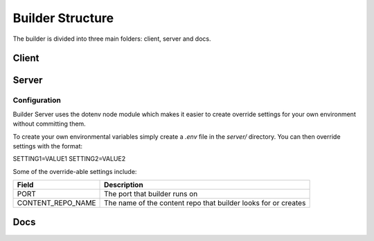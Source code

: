 .. _builder_structure:

#################
Builder Structure
#################

The builder is divided into three main folders: client, server and docs.

Client
======

Server
======

.. _server_configuration:

Configuration
-------------

Builder Server uses the dotenv node module which makes it easier to create override
settings for your own environment without committing them.

To create your own environmental variables simply create a `.env` file in the `server/`
directory. You can then override settings with the format:

SETTING1=VALUE1
SETTING2=VALUE2

Some of the override-able settings include:

====================  ==============================================================
Field                 Description
====================  ==============================================================
PORT                  The port that builder runs on
CONTENT_REPO_NAME     The name of the content repo that builder looks for or creates
====================  ==============================================================

Docs
====
